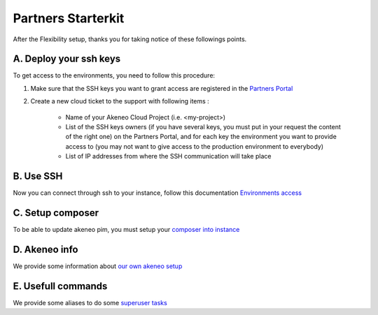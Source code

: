 Partners Starterkit
===================

After the Flexibility setup, thanks you for taking notice of these followings points.

A. Deploy your ssh keys
-----------------------
To get access to the environments, you need to follow this procedure:

#. Make sure that the SSH keys you want to grant access are registered in the `Partners Portal`_
#. Create a new cloud ticket to the support with following items :

    - Name of your Akeneo Cloud Project (i.e. <my-project>)
    - List of the SSH keys owners (if you have several keys, you must put in your request the content of the right one) on the Partners Portal, and for each key the environment you want to provide access to (you may not want to give access to the production environment to everybody)
    - List of IP addresses from where the SSH communication will take place


B. Use SSH
----------

Now you can connect through ssh to your instance, follow this documentation `Environments access`_

C. Setup composer
-----------------
To be able to update akeneo pim, you must setup your `composer into instance`_

D. Akeneo info
------------------

We provide some information about `our own akeneo setup`_

E. Usefull commands
-------------------

We provide some aliases to do some `superuser tasks`_


.. _`Partners Portal`: https://partners.akeneo.com
.. _`Environments access`: ./environments_access.html
.. _`composer into instance`: ./composer_settings.html
.. _`our own akeneo setup`: ./pim_application.html
.. _`superuser tasks`: ./partners.rst.html

